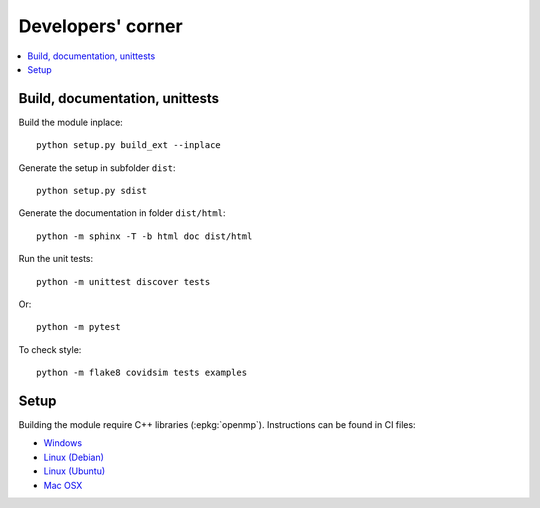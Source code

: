
Developers' corner
==================

.. contents::
    :local:

Build, documentation, unittests
+++++++++++++++++++++++++++++++

Build the module inplace:

::

    python setup.py build_ext --inplace

Generate the setup in subfolder ``dist``:

::

    python setup.py sdist

Generate the documentation in folder ``dist/html``:

::

    python -m sphinx -T -b html doc dist/html

Run the unit tests:

::

    python -m unittest discover tests

Or:

::

    python -m pytest
    
To check style:

::

    python -m flake8 covidsim tests examples

Setup
+++++

Building the module require C++ libraries (:epkg:`openmp`).
Instructions can be found in CI files:

* `Windows <https://github.com/sdpython/covidsim/blob/master/appveyor.yml>`_
* `Linux (Debian) <https://github.com/sdpython/covidsim/blob/master/.circleci/config.yml>`_
* `Linux (Ubuntu) <https://github.com/sdpython/covidsim/blob/master/.travis.yml>`_
* `Mac OSX <https://github.com/sdpython/covidsim/blob/master/azure-pipelines.yml#L50>`_
